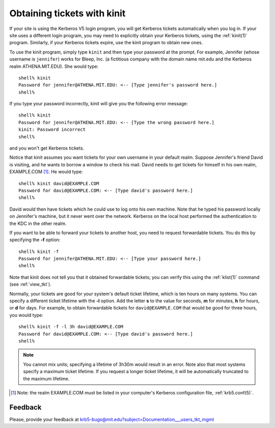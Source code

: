.. _obtain_tkt:

Obtaining tickets with kinit
============================

If your site is using the Kerberos V5 login program, you will get
Kerberos tickets automatically when you log in.  If your site uses a
different login program, you may need to explicitly obtain your
Kerberos tickets, using the :ref:`kinit(1)` program.  Similarly, if
your Kerberos tickets expire, use the kinit program to obtain new
ones.

To use the kinit program, simply type ``kinit`` and then type your
password at the prompt. For example, Jennifer (whose username is
``jennifer``) works for Bleep, Inc. (a fictitious company with the
domain name mit.edu and the Kerberos realm ATHENA.MIT.EDU).  She would
type::

    shell% kinit
    Password for jennifer@ATHENA.MIT.EDU: <-- [Type jennifer's password here.]
    shell%

If you type your password incorrectly, kinit will give you the
following error message::

    shell% kinit
    Password for jennifer@ATHENA.MIT.EDU: <-- [Type the wrong password here.]
    kinit: Password incorrect
    shell%

and you won't get Kerberos tickets.

Notice that kinit assumes you want tickets for your own username in
your default realm.  Suppose Jennifer's friend David is visiting, and
he wants to borrow a window to check his mail.  David needs to get
tickets for himself in his own realm, EXAMPLE.COM [1]_. He would
type::

    shell% kinit david@EXAMPLE.COM
    Password for david@EXAMPLE.COM: <-- [Type david's password here.]
    shell%

David would then have tickets which he could use to log onto his own
machine.  Note that he typed his password locally on Jennifer's
machine, but it never went over the network.  Kerberos on the local
host performed the authentication to the KDC in the other realm.

If you want to be able to forward your tickets to another host, you
need to request forwardable tickets. You do this by specifying the
**-f** option::

    shell% kinit -f
    Password for jennifer@ATHENA.MIT.EDU: <-- [Type your password here.]
    shell%

Note that kinit does not tell you that it obtained forwardable
tickets; you can verify this using the :ref:`klist(1)` command (see
:ref:`view_tkt`).

Normally, your tickets are good for your system's default ticket
lifetime, which is ten hours on many systems.  You can specify a
different ticket lifetime with the **-l** option.  Add the letter
**s** to the value for seconds, **m** for minutes, **h** for hours, or
**d** for days.  For example, to obtain forwardable tickets for
``david@EXAMPLE.COM`` that would be good for three hours, you would
type::

    shell% kinit -f -l 3h david@EXAMPLE.COM
    Password for david@EXAMPLE.COM: <-- [Type david's password here.]
    shell%

.. note:: You cannot mix units; specifying a lifetime of 3h30m would
          result in an error.  Note also that most systems specify a
          maximum ticket lifetime.  If you request a longer ticket
          lifetime, it will be automatically truncated to the maximum
          lifetime.

.. [1] Note: the realm EXAMPLE.COM must be listed in your computer's
       Kerberos configuration file, :ref:`krb5.conf(5)`.


Feedback
--------

Please, provide your feedback at
krb5-bugs@mit.edu?subject=Documentation___users_tkt_mgmt
